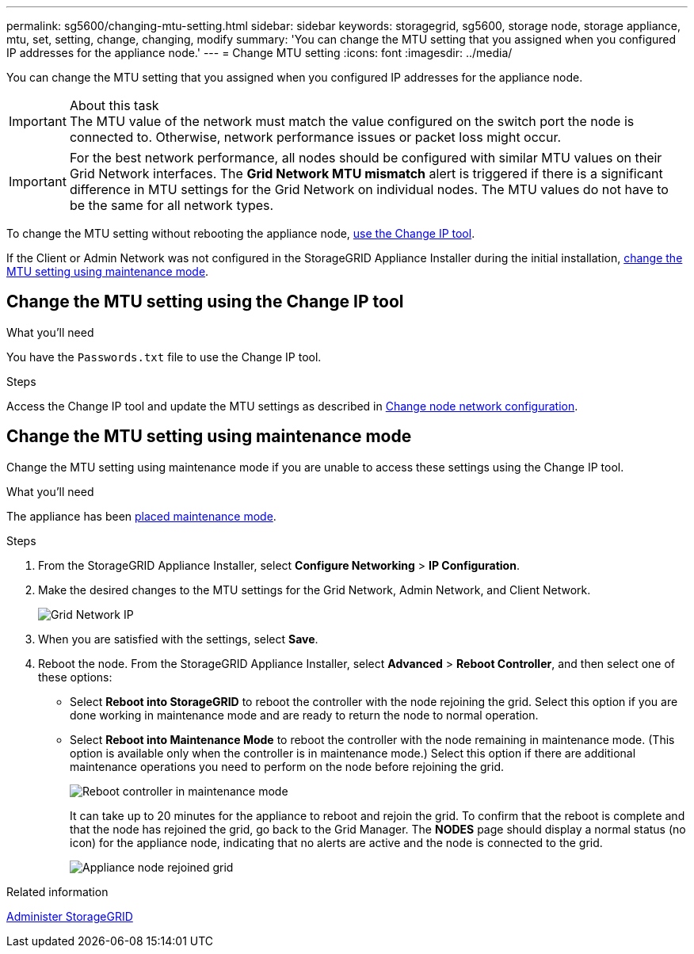 ---
permalink: sg5600/changing-mtu-setting.html
sidebar: sidebar
keywords: storagegrid, sg5600, storage node, storage appliance, mtu, set, setting, change, changing, modify
summary: 'You can change the MTU setting that you assigned when you configured IP addresses for the appliance node.'
---
= Change MTU setting
:icons: font
:imagesdir: ../media/

[.lead]
You can change the MTU setting that you assigned when you configured IP addresses for the appliance node.

.About this task

IMPORTANT: The MTU value of the network must match the value configured on the switch port the node is connected to. Otherwise, network performance issues or packet loss might occur.

IMPORTANT: For the best network performance, all nodes should be configured with similar MTU values on their Grid Network interfaces. The *Grid Network MTU mismatch* alert is triggered if there is a significant difference in MTU settings for the Grid Network on individual nodes. The MTU values do not have to be the same for all network types.

To change the MTU setting without rebooting the appliance node, <<Change the MTU setting using the Change IP tool,use the Change IP tool>>.

If the Client or Admin Network was not configured in the StorageGRID Appliance Installer during the initial installation, <<Change the MTU setting using maintenance mode,change the MTU setting using maintenance mode>>.

== Change the MTU setting using the Change IP tool

.What you'll need

You have the `Passwords.txt` file to use the Change IP tool.

.Steps

Access the Change IP tool and update the MTU settings as described in xref:../maintain/changing-nodes-network-configuration.adoc[Change node network configuration].


== Change the MTU setting using maintenance mode

Change the MTU setting using maintenance mode if you are unable to access these settings using the Change IP tool.

.What you'll need

The appliance has been xref:placing-appliance-into-maintenance-mode.adoc[placed maintenance mode].

.Steps

. From the StorageGRID Appliance Installer, select *Configure Networking* > *IP Configuration*.
. Make the desired changes to the MTU settings for the Grid Network, Admin Network, and Client Network.
+
image::../media/grid_network_static.png[Grid Network IP]

. When you are satisfied with the settings, select *Save*.
. Reboot the node. From the StorageGRID Appliance Installer, select *Advanced* > *Reboot Controller*, and then select one of these options:
 ** Select *Reboot into StorageGRID* to reboot the controller with the node rejoining the grid. Select this option if you are done working in maintenance mode and are ready to return the node to normal operation.
 ** Select *Reboot into Maintenance Mode* to reboot the controller with the node remaining in maintenance mode. (This option is available only when the controller is in maintenance mode.) Select this option if there are additional maintenance operations you need to perform on the node before rejoining the grid.
+
image::../media/reboot_controller_from_maintenance_mode.png[Reboot controller in maintenance mode]
+
It can take up to 20 minutes for the appliance to reboot and rejoin the grid. To confirm that the reboot is complete and that the node has rejoined the grid, go back to the Grid Manager. The *NODES* page should display a normal status (no icon) for the appliance node, indicating that no alerts are active and the node is connected to the grid.
+
image::../media/nodes_menu.png[Appliance node rejoined grid]

.Related information

xref:../admin/index.adoc[Administer StorageGRID]
